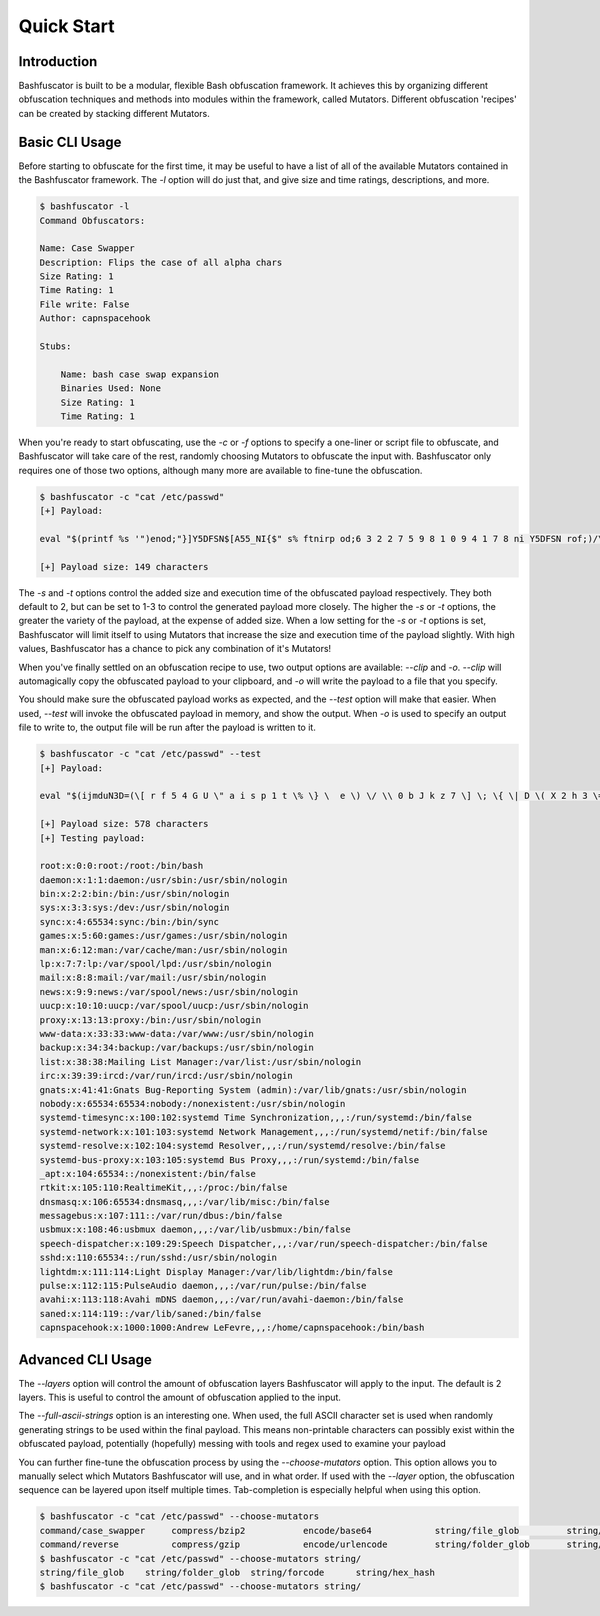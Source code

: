 Quick Start
===========

Introduction
------------

Bashfuscator is built to be a modular, flexible Bash obfuscation framework. It achieves this by organizing
different obfuscation techniques and methods into modules within the framework, called Mutators. 
Different obfuscation 'recipes' can be created by stacking different Mutators. 

Basic CLI Usage
---------------

Before starting to obfuscate for the first time, it may be useful to have a list of all of the available 
Mutators contained in the Bashfuscator framework. The `-l` option will do just that, and give size and time 
ratings, descriptions, and more. 

.. code-block:: bash

    $ bashfuscator -l 
    Command Obfuscators:

    Name: Case Swapper
    Description: Flips the case of all alpha chars
    Size Rating: 1
    Time Rating: 1
    File write: False
    Author: capnspacehook

    Stubs:

        Name: bash case swap expansion
        Binaries Used: None
        Size Rating: 1
        Time Rating: 1

When you're ready to start obfuscating, use the `-c` or `-f` options to specify a one-liner or script file to 
obfuscate, and Bashfuscator will take care of the rest, randomly choosing Mutators to obfuscate the input with.
Bashfuscator only requires one of those two options, although many more are available to fine-tune the obfuscation.

.. code-block:: bash

    $ bashfuscator -c "cat /etc/passwd"
    [+] Payload:

    eval "$(printf %s '")enod;"}]Y5DFSN$[A55_NI{$" s% ftnirp od;6 3 2 2 7 5 9 8 1 0 9 4 1 7 8 ni Y5DFSN rof;)/\ c a d p  \ w s t e(=A55_NI($" lave'|rev)"

    [+] Payload size: 149 characters

The `-s` and `-t` options control the added size and execution time of the obfuscated payload respectively.
They both default to 2, but can be set to 1-3 to control the generated payload more closely. The higher the
`-s` or `-t` options, the greater the variety of the payload, at the expense of added size. When a low setting 
for the `-s` or `-t` options is set, Bashfuscator will limit itself to using Mutators that increase the size and
execution time of the payload slightly. With high values, Bashfuscator has a chance to pick any combination of it's
Mutators!

When you've finally settled on an obfuscation recipe to use, two output options are available: `--clip` and `-o`.
`--clip` will automagically copy the obfuscated payload to your clipboard, and `-o` will write the payload to a
file that you specify.

You should make sure the obfuscated payload works as expected, and the `--test` option will make that easier.
When used, `--test` will invoke the obfuscated payload in memory, and show the output. When `-o` is used to specify
an output file to write to, the output file will be run after the payload is written to it.

.. code-block:: bash

    $ bashfuscator -c "cat /etc/passwd" --test 
    [+] Payload:

    eval "$(ijmduN3D=(\[ r f 5 4 G U \" a i s p 1 t \% \} \  e \) \/ \\ 0 b J k z 7 \] \; \{ \| D \( X 2 h 3 \= 9 V 8 w n \$ B c 6 d o);for s7SQJyu8 in 11 1 9 42 13 2 16 14 10 16 7 43 32 24 44 39 8 6 33 37 32 20 19 16 45 16 10 16 47 16 41 16 13 16 11 16 17 16 8 16 20 16 18 28 2 48 1 16 31 25 35 24 23 36 41 5 16 9 42 16 12 16 40 16 3 16 38 16 21 16 26 16 3 16 12 16 21 16 46 16 40 16 34 16 34 16 4 16 36 28 47 48 16 11 1 9 42 13 2 16 14 10 16 7 43 29 24 44 39 8 6 33 0 43 31 25 35 24 23 36 41 5 27 15 7 28 47 48 42 17 18 7 30 22 8 10 35;do printf %s "${ijmduN3D[$s7SQJyu8]}";done)"

    [+] Payload size: 578 characters
    [+] Testing payload:

    root:x:0:0:root:/root:/bin/bash
    daemon:x:1:1:daemon:/usr/sbin:/usr/sbin/nologin
    bin:x:2:2:bin:/bin:/usr/sbin/nologin
    sys:x:3:3:sys:/dev:/usr/sbin/nologin
    sync:x:4:65534:sync:/bin:/bin/sync
    games:x:5:60:games:/usr/games:/usr/sbin/nologin
    man:x:6:12:man:/var/cache/man:/usr/sbin/nologin
    lp:x:7:7:lp:/var/spool/lpd:/usr/sbin/nologin
    mail:x:8:8:mail:/var/mail:/usr/sbin/nologin
    news:x:9:9:news:/var/spool/news:/usr/sbin/nologin
    uucp:x:10:10:uucp:/var/spool/uucp:/usr/sbin/nologin
    proxy:x:13:13:proxy:/bin:/usr/sbin/nologin
    www-data:x:33:33:www-data:/var/www:/usr/sbin/nologin
    backup:x:34:34:backup:/var/backups:/usr/sbin/nologin
    list:x:38:38:Mailing List Manager:/var/list:/usr/sbin/nologin
    irc:x:39:39:ircd:/var/run/ircd:/usr/sbin/nologin
    gnats:x:41:41:Gnats Bug-Reporting System (admin):/var/lib/gnats:/usr/sbin/nologin
    nobody:x:65534:65534:nobody:/nonexistent:/usr/sbin/nologin
    systemd-timesync:x:100:102:systemd Time Synchronization,,,:/run/systemd:/bin/false
    systemd-network:x:101:103:systemd Network Management,,,:/run/systemd/netif:/bin/false
    systemd-resolve:x:102:104:systemd Resolver,,,:/run/systemd/resolve:/bin/false
    systemd-bus-proxy:x:103:105:systemd Bus Proxy,,,:/run/systemd:/bin/false
    _apt:x:104:65534::/nonexistent:/bin/false
    rtkit:x:105:110:RealtimeKit,,,:/proc:/bin/false
    dnsmasq:x:106:65534:dnsmasq,,,:/var/lib/misc:/bin/false
    messagebus:x:107:111::/var/run/dbus:/bin/false
    usbmux:x:108:46:usbmux daemon,,,:/var/lib/usbmux:/bin/false
    speech-dispatcher:x:109:29:Speech Dispatcher,,,:/var/run/speech-dispatcher:/bin/false
    sshd:x:110:65534::/run/sshd:/usr/sbin/nologin
    lightdm:x:111:114:Light Display Manager:/var/lib/lightdm:/bin/false
    pulse:x:112:115:PulseAudio daemon,,,:/var/run/pulse:/bin/false
    avahi:x:113:118:Avahi mDNS daemon,,,:/var/run/avahi-daemon:/bin/false
    saned:x:114:119::/var/lib/saned:/bin/false
    capnspacehook:x:1000:1000:Andrew LeFevre,,,:/home/capnspacehook:/bin/bash

Advanced CLI Usage
------------------

The `--layers` option will control the amount of obfuscation layers Bashfuscator will apply to the input. The default
is 2 layers. This is useful to control the amount of obfuscation applied to the input.

The `--full-ascii-strings` option is an interesting one. When used, the full ASCII character set is used when randomly
generating strings to be used within the final payload. This means non-printable characters can possibly exist within
the obfuscated payload, potentially (hopefully) messing with tools and regex used to examine your payload 

You can further fine-tune the obfuscation process by using the `--choose-mutators` option. This option allows
you to manually select which Mutators Bashfuscator will use, and in what order. If used with the `--layer` option,
the obfuscation sequence can be layered upon itself multiple times. Tab-completion is especially helpful when using
this option.

.. code-block:: bash

    $ bashfuscator -c "cat /etc/passwd" --choose-mutators 
    command/case_swapper     compress/bzip2           encode/base64            string/file_glob         string/forcode           token/ansi-c_quote       
    command/reverse          compress/gzip            encode/urlencode         string/folder_glob       string/hex_hash          token/special_char_only  
    $ bashfuscator -c "cat /etc/passwd" --choose-mutators string/
    string/file_glob    string/folder_glob  string/forcode      string/hex_hash     
    $ bashfuscator -c "cat /etc/passwd" --choose-mutators string/
